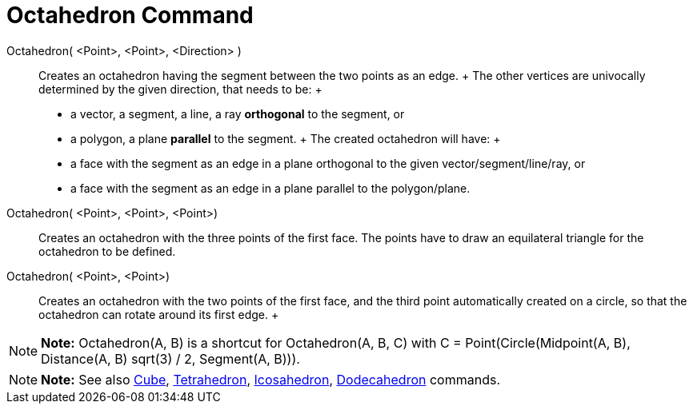 = Octahedron Command

Octahedron( <Point>, <Point>, <Direction> )::
  Creates an octahedron having the segment between the two points as an edge.
  +
  The other vertices are univocally determined by the given direction, that needs to be:
  +
  * a vector, a segment, a line, a ray *orthogonal* to the segment, or
  * a polygon, a plane *parallel* to the segment.
  +
  The created octahedron will have:
  +
  * a face with the segment as an edge in a plane orthogonal to the given vector/segment/line/ray, or
  * a face with the segment as an edge in a plane parallel to the polygon/plane.

Octahedron( <Point>, <Point>, <Point>)::
  Creates an octahedron with the three points of the first face. The points have to draw an equilateral triangle for the
  octahedron to be defined.

Octahedron( <Point>, <Point>)::
  Creates an octahedron with the two points of the first face, and the third point automatically created on a circle, so
  that the octahedron can rotate around its first edge.
  +

[NOTE]

====

*Note:* Octahedron(A, B) is a shortcut for Octahedron(A, B, C) with C = Point(Circle(Midpoint(A, B), Distance(A, B)
sqrt(3) / 2, Segment(A, B))).

====

[NOTE]

====

*Note:* See also xref:/commands/Cube_Command.adoc[Cube], xref:/commands/Tetrahedron_Command.adoc[Tetrahedron],
xref:/commands/Icosahedron_Command.adoc[Icosahedron], xref:/commands/Dodecahedron_Command.adoc[Dodecahedron] commands.

====
